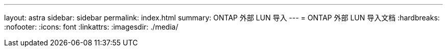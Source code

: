 ---
layout: astra 
sidebar: sidebar 
permalink: index.html 
summary: ONTAP 外部 LUN 导入 
---
= ONTAP 外部 LUN 导入文档
:hardbreaks:
:nofooter: 
:icons: font
:linkattrs: 
:imagesdir: ./media/


